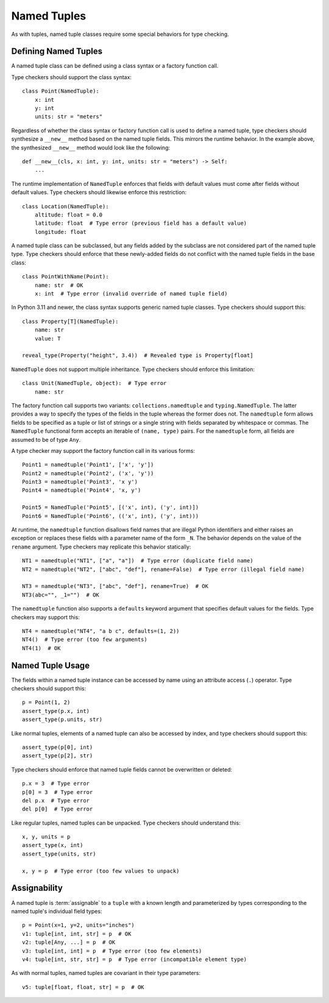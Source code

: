 .. _`namedtuple`:

Named Tuples
============

As with tuples, named tuple classes require some special behaviors for type
checking.


Defining Named Tuples
---------------------

A named tuple class can be defined using a class syntax or a factory function
call.

Type checkers should support the class syntax::

    class Point(NamedTuple):
        x: int
        y: int
        units: str = "meters"

Regardless of whether the class syntax or factory function call is used to define
a named tuple, type checkers should synthesize a ``__new__`` method based on
the named tuple fields. This mirrors the runtime behavior. In the example
above, the synthesized ``__new__`` method would look like the following::

    def __new__(cls, x: int, y: int, units: str = "meters") -> Self:
        ...

The runtime implementation of ``NamedTuple`` enforces that fields with default
values must come after fields without default values. Type checkers should
likewise enforce this restriction::

    class Location(NamedTuple):
        altitude: float = 0.0
        latitude: float  # Type error (previous field has a default value)
        longitude: float

A named tuple class can be subclassed, but any fields added by the subclass
are not considered part of the named tuple type. Type checkers should enforce
that these newly-added fields do not conflict with the named tuple fields
in the base class::

    class PointWithName(Point):
        name: str  # OK
        x: int  # Type error (invalid override of named tuple field)

In Python 3.11 and newer, the class syntax supports generic named tuple classes.
Type checkers should support this::

    class Property[T](NamedTuple):
        name: str
        value: T

    reveal_type(Property("height", 3.4))  # Revealed type is Property[float]

``NamedTuple`` does not support multiple inheritance. Type checkers should
enforce this limitation::

    class Unit(NamedTuple, object):  # Type error
        name: str

The factory function call supports two variants: ``collections.namedtuple`` and
``typing.NamedTuple``. The latter provides a way to specify the types
of the fields in the tuple whereas the former does not. The ``namedtuple``
form allows fields to be specified as a tuple or list of strings or a single
string with fields separated by whitespace or commas. The ``NamedTuple``
functional form accepts an iterable of ``(name, type)`` pairs.
For the ``namedtuple`` form, all fields are assumed to be of type ``Any``.

A type checker may support the factory function call in its various forms::

    Point1 = namedtuple('Point1', ['x', 'y'])
    Point2 = namedtuple('Point2', ('x', 'y'))
    Point3 = namedtuple('Point3', 'x y')
    Point4 = namedtuple('Point4', 'x, y')

    Point5 = NamedTuple('Point5', [('x', int), ('y', int)])
    Point6 = NamedTuple('Point6', (('x', int), ('y', int)))

At runtime, the ``namedtuple`` function disallows field names that are
illegal Python identifiers and either raises an exception or replaces these
fields with a parameter name of the form ``_N``. The behavior depends on
the value of the ``rename`` argument. Type checkers may replicate this
behavior statically::

    NT1 = namedtuple("NT1", ["a", "a"])  # Type error (duplicate field name)
    NT2 = namedtuple("NT2", ["abc", "def"], rename=False)  # Type error (illegal field name)

    NT3 = namedtuple("NT3", ["abc", "def"], rename=True)  # OK
    NT3(abc="", _1="")  # OK

The ``namedtuple`` function also supports a ``defaults`` keyword argument that
specifies default values for the fields. Type checkers may support this::

    NT4 = namedtuple("NT4", "a b c", defaults=(1, 2))
    NT4()  # Type error (too few arguments)
    NT4(1)  # OK


Named Tuple Usage
-----------------

The fields within a named tuple instance can be accessed by name using an
attribute access (``.``) operator. Type checkers should support this::

    p = Point(1, 2)
    assert_type(p.x, int)
    assert_type(p.units, str)

Like normal tuples, elements of a named tuple can also be accessed by index,
and type checkers should support this::

    assert_type(p[0], int)
    assert_type(p[2], str)

Type checkers should enforce that named tuple fields cannot be overwritten
or deleted::

    p.x = 3  # Type error
    p[0] = 3  # Type error
    del p.x  # Type error
    del p[0]  # Type error

Like regular tuples, named tuples can be unpacked. Type checkers should understand
this::

    x, y, units = p
    assert_type(x, int)
    assert_type(units, str)

    x, y = p  # Type error (too few values to unpack)


Assignability
-------------

A named tuple is :term:`assignable` to a ``tuple`` with a known length and
parameterized by types corresponding to the named tuple's individual field
types::

    p = Point(x=1, y=2, units="inches")
    v1: tuple[int, int, str] = p  # OK
    v2: tuple[Any, ...] = p  # OK
    v3: tuple[int, int] = p  # Type error (too few elements)
    v4: tuple[int, str, str] = p  # Type error (incompatible element type)

As with normal tuples, named tuples are covariant in their type parameters::

    v5: tuple[float, float, str] = p  # OK
